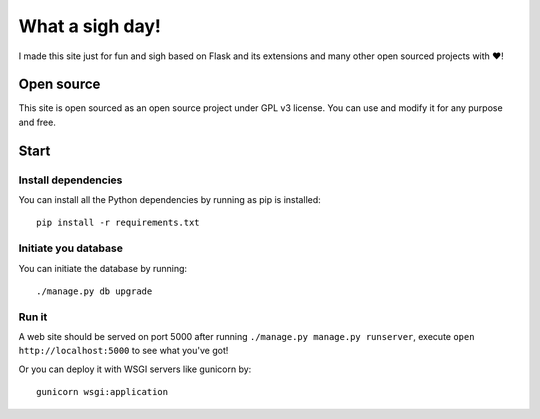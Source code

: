 What a sigh day!
================

I made this site just for fun and sigh based on Flask and its extensions
and many other open sourced projects with ❤️!

Open source
-----------

This site is open sourced as an open source project under GPL v3
license. You can use and modify it for any purpose and free.

Start
-----

Install dependencies
~~~~~~~~~~~~~~~~~~~~

You can install all the Python dependencies by running as pip is
installed::

    pip install -r requirements.txt

Initiate you database
~~~~~~~~~~~~~~~~~~~~~

You can initiate the database by running::

    ./manage.py db upgrade

Run it
~~~~~~

A web site should be served on port 5000 after running
``./manage.py manage.py runserver``, execute
``open http://localhost:5000`` to see what you've got!

Or you can deploy it with WSGI servers like gunicorn by::

    gunicorn wsgi:application

